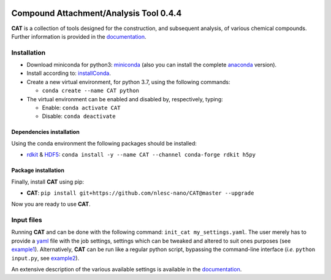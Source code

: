
.. image:: https://travis-ci.org/nlesc-nano/CAT.svg?branch=master
   :target: https://travis-ci.org/nlesc-nano/CAT
.. image:: https://readthedocs.org/projects/cat/badge/?version=latest
   :target: https://cat.readthedocs.io/en/latest
.. image:: https://img.shields.io/badge/python-3.7-blue.svg
   :target: https://www.python.org

#######################################
Compound Attachment/Analysis Tool 0.4.4
#######################################

**CAT** is a collection of tools designed for the construction,
and subsequent analysis, of various chemical compounds.
Further information is provided in the documentation_.

Installation
============

- Download miniconda for python3: miniconda_ (also you can install the complete anaconda_ version).

- Install according to: installConda_.

- Create a new virtual environment, for python 3.7, using the following commands:

  - ``conda create --name CAT python``

- The virtual environment can be enabled and disabled by, respectively, typing:

  - Enable: ``conda activate CAT``

  - Disable: ``conda deactivate``


.. _dependecies:

Dependencies installation
-------------------------

Using the conda environment the following packages should be installed:

- rdkit_ & HDF5_: ``conda install -y --name CAT --channel conda-forge rdkit h5py``

.. _installation:

Package installation
--------------------
Finally, install **CAT** using pip:

- **CAT**: ``pip install git+https://github.com/nlesc-nano/CAT@master --upgrade``

Now you are ready to use **CAT**.

Input files
============

Running **CAT** and can be done with the following command:
``init_cat my_settings.yaml``. The user merely has to provide a yaml_ file
with the job settings, settings which can be tweaked and altered to suit ones
purposes (see example1_). Alternatively, **CAT** can be run like a regular
python script, bypassing the command-line interface
(*i.e.* ``python input.py``, see example2_).

An extensive description of the various available settings is available in
the documentation_.


.. _yaml: https://yaml.org/
.. _documentation: https://cat.readthedocs.io/en/latest/
.. _miniconda: http://conda.pydata.org/miniconda.html
.. _anaconda: https://www.continuum.io/downloads
.. _installConda: https://docs.anaconda.com/anaconda/install/
.. _HDF5: http://www.h5py.org/
.. _here: https://www.python.org/downloads/
.. _rdkit: http://www.rdkit.org
.. _PLAMS: https://github.com/SCM-NV/PLAMS
.. _QMFlows: https://github.com/SCM-NV/qmflows
.. _example1: https://github.com/BvB93/CAT/blob/master/examples/input_settings.yaml
.. _example2: https://github.com/BvB93/CAT/blob/master/examples/input.py
